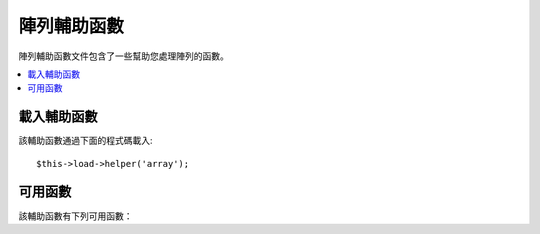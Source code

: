 ############
陣列輔助函數
############

陣列輔助函數文件包含了一些幫助您處理陣列的函數。

.. contents::
  :local:

.. raw:: html

  <div class="custom-index container"></div>

載入輔助函數
===================

該輔助函數通過下面的程式碼載入::

	$this->load->helper('array');


可用函數
===================

該輔助函數有下列可用函數：

.. php:function:: element($item, $array[, $default = NULL])

	:param	string	$item: Item to fetch from the array
	:param	array	$array: Input array
	:param	bool	$default: What to return if the array isn't valid
	:returns:	NULL on failure or the array item.
	:rtype:	mixed

	該函數通過索引讀取陣列中的元素。它會測試索引是否設定並且有值，如果有值，
	函數將傳回該值，如果沒有值，預設傳回 NULL 或傳回通過第三個參數設定的預設值。

	範例::

		$array = array(
			'color'	=> 'red',
			'shape'	=> 'round',
			'size'	=> ''
		);

		echo element('color', $array); // returns "red"
		echo element('size', $array, 'foobar'); // returns "foobar"


.. php:function:: elements($items, $array[, $default = NULL])

	:param	string	$item: Item to fetch from the array
	:param	array	$array: Input array
	:param	bool	$default: What to return if the array isn't valid
	:returns:	NULL on failure or the array item.
	:rtype:	mixed

	該函數通過多個索引讀取陣列中的多個元素。它會測試每一個索引是否設定並且有值，
	如果其中某個索引沒有值，傳回結果中該索引所對應的元素將被置為 NULL ，或者
	通過第三個參數設定的預設值。

	範例::

		$array = array(
			'color' => 'red',
			'shape' => 'round',
			'radius' => '10',
			'diameter' => '20'
		);

		$my_shape = elements(array('color', 'shape', 'height'), $array);

	上面的函數傳回的結果如下::

		array(
			'color' => 'red',
			'shape' => 'round',
			'height' => NULL
		);

	您可以通過第三個參數設定任何您想要設定的預設值。
	::

		 $my_shape = elements(array('color', 'shape', 'height'), $array, 'foobar');

	上面的函數傳回的結果如下::

		array(     
			'color' 	=> 'red',
			'shape' 	=> 'round',
			'height'	=> 'foobar'
		);

	當您需要將 ``$_POST`` 陣列傳遞到您的模型中時這將很有用，這可以防止用戶發送額外的資料
	被寫入到您的資料庫。

	::

		$this->load->model('post_model');
		$this->post_model->update(
			elements(array('id', 'title', 'content'), $_POST)
		);

	從上例中可以看出，只有 id、title、content 三個字段被更新。


.. php:function:: random_element($array)

	:param	array	$array: Input array
	:returns:	A random element from the array
	:rtype:	mixed

	傳入一個陣列，並傳回陣列中隨機的一個元素。

	使用範例::

		$quotes = array(
			"I find that the harder I work, the more luck I seem to have. - Thomas Jefferson",
			"Don't stay in bed, unless you can make money in bed. - George Burns",
			"We didn't lose the game; we just ran out of time. - Vince Lombardi",
			"If everything seems under control, you're not going fast enough. - Mario Andretti",
			"Reality is merely an illusion, albeit a very persistent one. - Albert Einstein",
			"Chance favors the prepared mind - Louis Pasteur"
		);

		echo random_element($quotes);